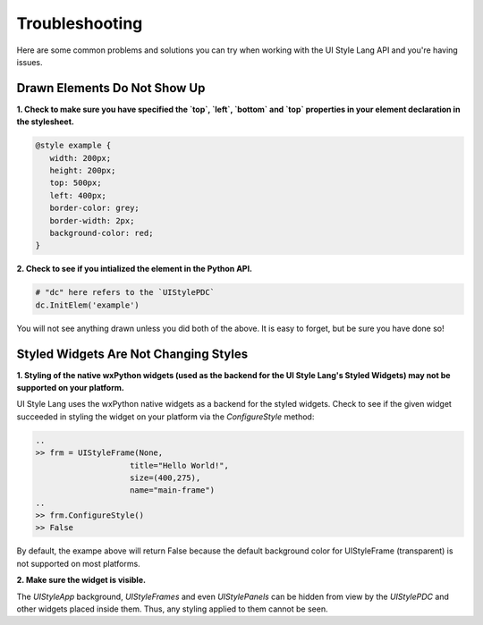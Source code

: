 ===============
Troubleshooting 
===============

Here are some common problems and solutions you can try when working with the UI Style Lang API and you're having issues.


Drawn Elements Do Not Show Up
^^^^^^^^^^^^^^^^^^^^^^^^^^^^^

**1. Check to make sure you have specified the `top`, `left`, `bottom` and `top` properties in your element declaration in the stylesheet.**

.. code-block:: css

   @style example {
      width: 200px;
      height: 200px;
      top: 500px;
      left: 400px;
      border-color: grey;
      border-width: 2px;
      background-color: red;
   }


**2. Check to see if you intialized the element in the Python API.**

.. code-block:: python

    # "dc" here refers to the `UIStylePDC`
    dc.InitElem('example')


You will not see anything drawn unless you did both of the above. It is easy to forget, but be sure you have done so!


Styled Widgets Are Not Changing Styles
^^^^^^^^^^^^^^^^^^^^^^^^^^^^^^^^^^^^^^

**1. Styling of the native wxPython widgets (used as the backend for the UI Style Lang's Styled Widgets) may not be supported on your platform.** 

UI Style Lang uses the wxPython native widgets as a backend for the styled widgets. Check to see if the given widget succeeded in styling the widget on your platform via the `ConfigureStyle` method:

.. code-block:: python

   ..
   >> frm = UIStyleFrame(None,
                       title="Hello World!",
                       size=(400,275),
                       name="main-frame")
   ..
   >> frm.ConfigureStyle()
   >> False 

By default, the exampe above will return False because the default background color for UIStyleFrame (transparent) is not supported on most platforms.


**2. Make sure the widget is visible.**

The `UIStyleApp` background, `UIStyleFrames` and even `UIStylePanels` can be hidden from view by the `UIStylePDC` and other widgets placed inside them. Thus, any styling applied to them cannot be seen.
